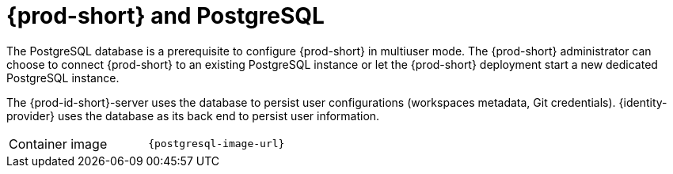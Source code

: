 // Module included in the following assemblies:
//
// {prod-id-short}-workspace-controller-with-che-server

[id="{prod-id-short}-postgresql_{context}"]
= {prod-short} and PostgreSQL

The PostgreSQL database is a prerequisite to configure {prod-short} in multiuser mode. The {prod-short} administrator can choose to connect {prod-short} to an existing PostgreSQL instance or let the {prod-short} deployment start a new dedicated PostgreSQL instance.

The {prod-id-short}-server uses the database to persist user configurations (workspaces metadata, Git credentials). {identity-provider} uses the database as its back end to persist user information.

[cols=2*]
|===
ifeval::["{project-context}" == "che"]
| Source code
| link:{link-postgres-dockerfile-location}[{prod-short} Postgres]
endif::[]

| Container image
| `{postgresql-image-url}`
|===

